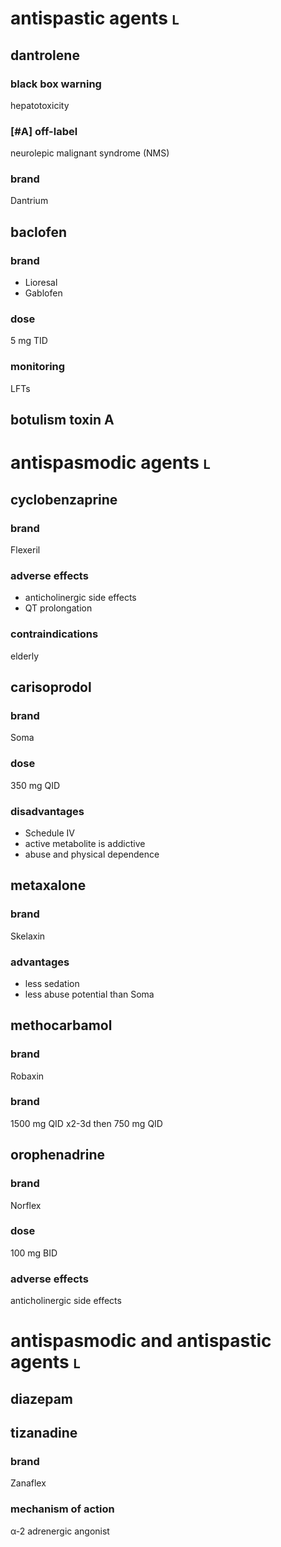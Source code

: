 * antispastic agents :l:
** dantrolene
*** black box warning
hepatotoxicity
*** [#A] off-label
neurolepic malignant syndrome (NMS)
*** brand
Dantrium
** baclofen
*** brand
- Lioresal
- Gablofen
*** dose
5 mg TID
*** monitoring
LFTs
** botulism toxin A
* antispasmodic agents :l:
** cyclobenzaprine
*** brand
Flexeril
*** adverse effects
- anticholinergic side effects
- QT prolongation
*** contraindications
elderly
** carisoprodol
*** brand
Soma
*** dose
350 mg QID
*** disadvantages
- Schedule IV
- active metabolite is addictive
- abuse and physical dependence
** metaxalone
*** brand
Skelaxin
*** advantages
- less sedation
- less abuse potential than Soma
** methocarbamol
*** brand
Robaxin
*** brand
1500 mg QID x2-3d then 750 mg QID
** orophenadrine
*** brand
Norflex
*** dose
100 mg BID
*** adverse effects
anticholinergic side effects
* antispasmodic and antispastic agents :l:
** diazepam
** tizanadine
*** brand
Zanaflex
*** mechanism of action
α-2 adrenergic angonist

